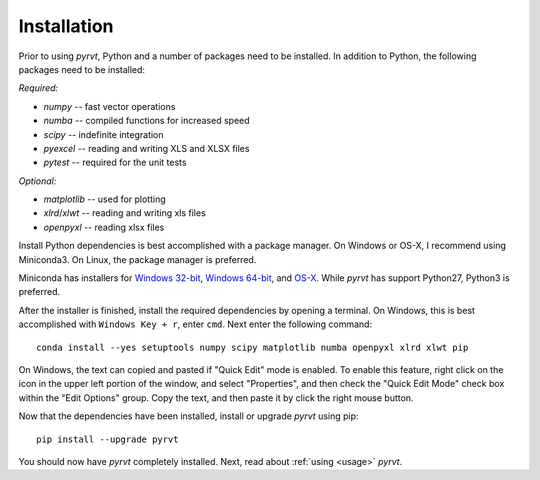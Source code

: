 .. _install:

============
Installation
============

Prior to using `pyrvt`, Python and a number of packages need to be installed.
In addition to Python, the following packages need to be installed:

*Required:*

- `numpy` -- fast vector operations

- `numba` -- compiled functions for increased speed

- `scipy` -- indefinite integration

- `pyexcel` -- reading and writing XLS and XLSX files

- `pytest` -- required for the unit tests

*Optional:*

-  `matplotlib` -- used for plotting

-  `xlrd`/`xlwt` -- reading and writing xls files

-  `openpyxl` -- reading xlsx files

Install Python dependencies is best accomplished with a package manager. On
Windows or OS-X, I recommend using Miniconda3. On Linux, the package manager
is preferred.

Miniconda has installers for `Windows 32-bit`_, `Windows 64-bit`_, and `OS-X`_.
While `pyrvt` has support Python27, Python3 is preferred.

.. _Windows 32-bit: http://repo.continuum.io/miniconda/Miniconda3-latest-Windows-x86.exe
.. _Windows 64-bit: http://repo.continuum.io/miniconda/Miniconda3-latest-Windows-x86_64.exe
.. _OS-X: http://repo.continuum.io/miniconda/Miniconda3-latest-MacOSX-x86_64.sh

After the installer is finished, install the required dependencies by opening a
terminal. On Windows, this is best accomplished with ``Windows Key + r``, enter
``cmd``. Next enter the following command:

::

  conda install --yes setuptools numpy scipy matplotlib numba openpyxl xlrd xlwt pip

On Windows, the text can copied and pasted if "Quick Edit" mode is enabled. To
enable this feature, right click on the icon in the upper left portion of the
window, and select "Properties", and then check the "Quick Edit Mode" check box
within the "Edit Options" group. Copy the text, and then paste it by click the
right mouse button.

Now that the dependencies have been installed, install or upgrade `pyrvt` using
pip:

::

  pip install --upgrade pyrvt

You should now have `pyrvt` completely installed. Next, read about
:ref:`using <usage>` `pyrvt`.

